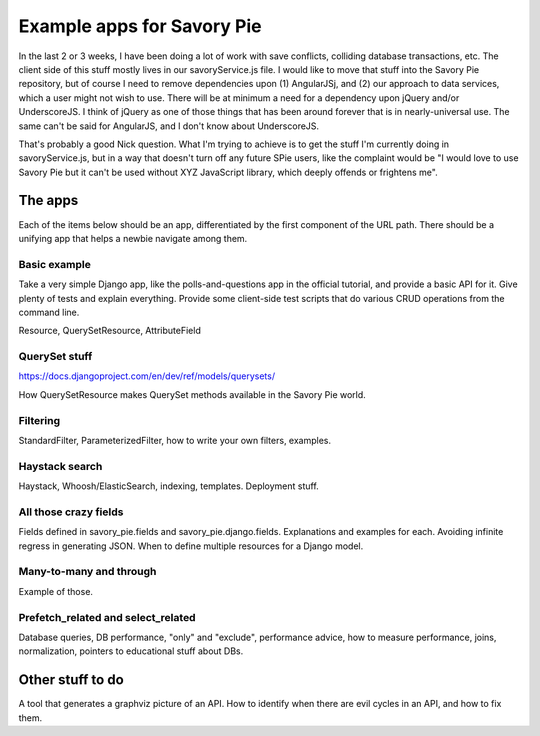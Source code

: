 ===========================
Example apps for Savory Pie
===========================

In the last 2 or 3 weeks, I have been doing a lot of work with save conflicts, colliding
database transactions, etc. The client side of this stuff mostly lives in our savoryService.js
file. I would like to move that stuff into the Savory Pie repository, but of course I
need to remove dependencies upon (1) AngularJSj, and (2) our approach to data services,
which a user might not wish to use. There will be at minimum a need for a dependency upon
jQuery and/or UnderscoreJS. I think of jQuery as one of those things that has been around
forever that is in nearly-universal use. The same can't be said for AngularJS, and I don't
know about UnderscoreJS.

That's probably a good Nick question. What I'm trying to achieve is to get the stuff I'm
currently doing in savoryService.js, but in a way that doesn't turn off any future SPie
users, like the complaint would be "I would love to use Savory Pie but it can't be used
without XYZ JavaScript library, which deeply offends or frightens me".

The apps
========

Each of the items below should be an app, differentiated by the first component of the
URL path. There should be a unifying app that helps a newbie navigate among them.

Basic example
-------------

Take a very simple Django app, like the polls-and-questions app in the official tutorial,
and provide a basic API for it. Give plenty of tests and explain everything. Provide some
client-side test scripts that do various CRUD operations from the command line.

Resource, QuerySetResource, AttributeField

QuerySet stuff
--------------

https://docs.djangoproject.com/en/dev/ref/models/querysets/

How QuerySetResource makes QuerySet methods available in the Savory Pie world.

Filtering
---------

StandardFilter, ParameterizedFilter, how to write your own filters, examples.

Haystack search
---------------

Haystack, Whoosh/ElasticSearch, indexing, templates. Deployment stuff.

All those crazy fields
----------------------

Fields defined in savory_pie.fields and savory_pie.django.fields. Explanations and examples
for each. Avoiding infinite regress in generating JSON. When to define multiple resources for
a Django model.

Many-to-many and through
------------------------

Example of those.

Prefetch_related and select_related
-----------------------------------

Database queries, DB performance, "only" and "exclude", performance advice, how to measure
performance, joins, normalization, pointers to educational stuff about DBs.

Other stuff to do
=================

A tool that generates a graphviz picture of an API. How to identify when there are evil
cycles in an API, and how to fix them.
